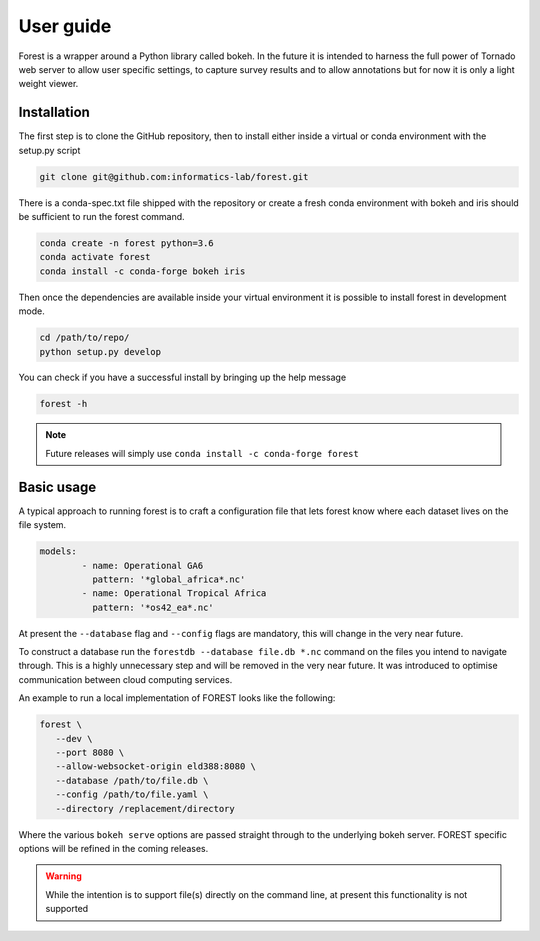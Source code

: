 

User guide
----------

Forest is a wrapper around a Python library called bokeh. In the future it
is intended to harness the full power of Tornado web server to allow user
specific settings, to capture survey results and to allow annotations but
for now it is only a light weight viewer.


Installation
~~~~~~~~~~~~

The first step is to clone the GitHub repository, then to install
either inside a virtual or conda environment with the setup.py script

.. code-block:: sh

   git clone git@github.com:informatics-lab/forest.git


There is a conda-spec.txt file shipped with the repository or create
a fresh conda environment with bokeh and iris should be sufficient to
run the forest command.

.. code-block:: sh

   conda create -n forest python=3.6
   conda activate forest
   conda install -c conda-forge bokeh iris

Then once the dependencies are available inside your virtual environment
it is possible to install forest in development mode.

.. code-block:: sh

   cd /path/to/repo/
   python setup.py develop


You can check if you have a successful install by bringing up the
help message

.. code::

   forest -h

.. note:: Future releases will simply use ``conda install -c conda-forge forest``

Basic usage
~~~~~~~~~~~

A typical approach to running forest is to craft a configuration file
that lets forest know where each dataset lives on the file system.

.. code-block:: yaml

   models:
           - name: Operational GA6
             pattern: '*global_africa*.nc'
           - name: Operational Tropical Africa
             pattern: '*os42_ea*.nc'

At present the ``--database`` flag and ``--config`` flags are mandatory,
this will change in the very near future.

To construct a database run the ``forestdb --database file.db *.nc`` command
on the files you intend to navigate through. This is a highly unnecessary step
and will be removed in the very near future. It was introduced to optimise
communication between cloud computing services.

An example to run a local implementation of FOREST looks like the
following:

.. code-block:: sh

   forest \
      --dev \
      --port 8080 \
      --allow-websocket-origin eld388:8080 \
      --database /path/to/file.db \
      --config /path/to/file.yaml \
      --directory /replacement/directory

Where the various ``bokeh serve`` options are passed straight through
to the underlying bokeh server. FOREST specific options will be refined
in the coming releases.

.. warning:: While the intention is to support file(s) directly on the
             command line, at present this functionality is not supported
